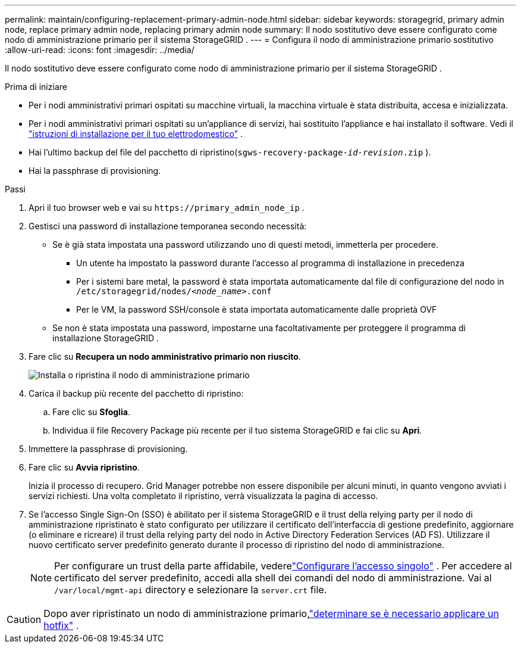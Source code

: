 ---
permalink: maintain/configuring-replacement-primary-admin-node.html 
sidebar: sidebar 
keywords: storagegrid, primary admin node, replace primary admin node, replacing primary admin node 
summary: Il nodo sostitutivo deve essere configurato come nodo di amministrazione primario per il sistema StorageGRID . 
---
= Configura il nodo di amministrazione primario sostitutivo
:allow-uri-read: 
:icons: font
:imagesdir: ../media/


[role="lead"]
Il nodo sostitutivo deve essere configurato come nodo di amministrazione primario per il sistema StorageGRID .

.Prima di iniziare
* Per i nodi amministrativi primari ospitati su macchine virtuali, la macchina virtuale è stata distribuita, accesa e inizializzata.
* Per i nodi amministrativi primari ospitati su un'appliance di servizi, hai sostituito l'appliance e hai installato il software.  Vedi il https://docs.netapp.com/us-en/storagegrid-appliances/installconfig/index.html["istruzioni di installazione per il tuo elettrodomestico"^] .
* Hai l'ultimo backup del file del pacchetto di ripristino(`sgws-recovery-package-_id-revision_.zip` ).
* Hai la passphrase di provisioning.


.Passi
. Apri il tuo browser web e vai su `\https://primary_admin_node_ip` .
. Gestisci una password di installazione temporanea secondo necessità:
+
** Se è già stata impostata una password utilizzando uno di questi metodi, immetterla per procedere.
+
*** Un utente ha impostato la password durante l'accesso al programma di installazione in precedenza
*** Per i sistemi bare metal, la password è stata importata automaticamente dal file di configurazione del nodo in `/etc/storagegrid/nodes/_<node_name>_.conf`
*** Per le VM, la password SSH/console è stata importata automaticamente dalle proprietà OVF


** Se non è stata impostata una password, impostarne una facoltativamente per proteggere il programma di installazione StorageGRID .


. Fare clic su *Recupera un nodo amministrativo primario non riuscito*.
+
image::../media/install_or_recover_primary_admin_node.png[Installa o ripristina il nodo di amministrazione primario]

. Carica il backup più recente del pacchetto di ripristino:
+
.. Fare clic su *Sfoglia*.
.. Individua il file Recovery Package più recente per il tuo sistema StorageGRID e fai clic su *Apri*.


. Immettere la passphrase di provisioning.
. Fare clic su *Avvia ripristino*.
+
Inizia il processo di recupero.  Grid Manager potrebbe non essere disponibile per alcuni minuti, in quanto vengono avviati i servizi richiesti.  Una volta completato il ripristino, verrà visualizzata la pagina di accesso.

. Se l'accesso Single Sign-On (SSO) è abilitato per il sistema StorageGRID e il trust della relying party per il nodo di amministrazione ripristinato è stato configurato per utilizzare il certificato dell'interfaccia di gestione predefinito, aggiornare (o eliminare e ricreare) il trust della relying party del nodo in Active Directory Federation Services (AD FS).  Utilizzare il nuovo certificato server predefinito generato durante il processo di ripristino del nodo di amministrazione.
+

NOTE: Per configurare un trust della parte affidabile, vederelink:../admin/configuring-sso.html["Configurare l'accesso singolo"] . Per accedere al certificato del server predefinito, accedi alla shell dei comandi del nodo di amministrazione. Vai al `/var/local/mgmt-api` directory e selezionare la `server.crt` file.




CAUTION: Dopo aver ripristinato un nodo di amministrazione primario,link:assess-hotfix-requirement-during-primary-admin-node-recovery.html["determinare se è necessario applicare un hotfix"] .
